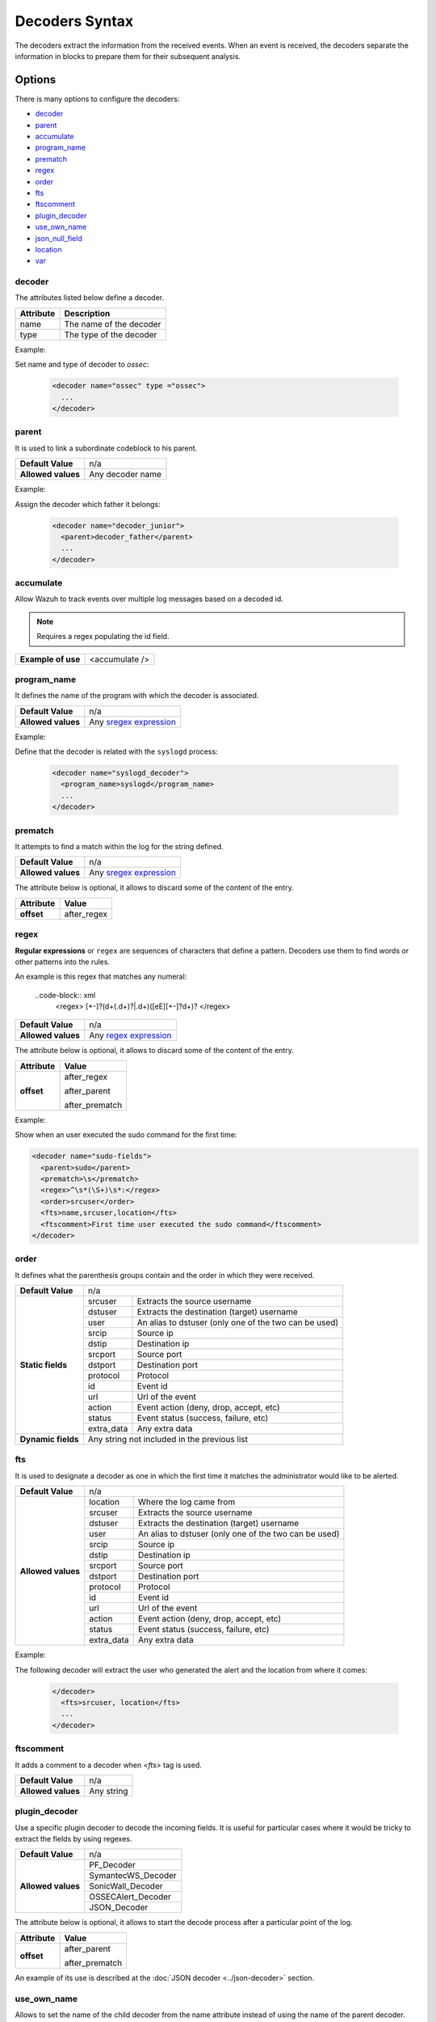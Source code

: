 .. Copyright (C) 2019 Wazuh, Inc.

.. _decoders_syntax:

Decoders Syntax
===============

The decoders extract the information from the received events.
When an event is received, the decoders separate the information in blocks to prepare them for their subsequent analysis.

Options
-------

There is many options to configure the decoders:

- `decoder`_
- `parent`_
- `accumulate`_
- `program_name`_
- `prematch`_
- `regex`_
- `order`_
- `fts`_
- `ftscomment`_
- `plugin_decoder`_
- `use_own_name`_
- `json_null_field`_
- `location`_
- `var`_

decoder
^^^^^^^

The attributes listed below define a decoder.

+-----------+---------------------------+
| Attribute | Description               |
+===========+===========================+
| name      | The name of the decoder   |
+-----------+---------------------------+
| type      | The type of the decoder   |
+-----------+---------------------------+

Example:

Set name and type of decoder to *ossec*:

  .. code-block:: xml

    <decoder name="ossec" type ="ossec">
      ...
    </decoder>

parent
^^^^^^

It is used to link a subordinate codeblock to his parent.

+--------------------+------------------+
| **Default Value**  | n/a              |
+--------------------+------------------+
| **Allowed values** | Any decoder name |
+--------------------+------------------+

Example:

Assign the decoder which father it belongs:

  .. code-block:: xml
    
    <decoder name="decoder_junior">
      <parent>decoder_father</parent>
      ...
    </decoder>

accumulate
^^^^^^^^^^^

Allow Wazuh to track events over multiple log messages based on a decoded id.

.. note::

   Requires a regex populating the id field.

+--------------------+--------------------+
| **Example of use** | <accumulate />     |
+--------------------+--------------------+

program_name
^^^^^^^^^^^^^

It defines the name of the program with which the decoder is associated.

+--------------------+--------------------------------------------------------------------+
| **Default Value**  | n/a                                                                |
+--------------------+--------------------------------------------------------------------+
| **Allowed values** | Any `sregex expression <regex.html#os-match-or-sregex-syntax>`_    |
+--------------------+--------------------------------------------------------------------+

Example:

Define that the decoder is related with the ``syslogd`` process:

  .. code-block:: xml

    <decoder name="syslogd_decoder">
      <program_name>syslogd</program_name>
      ...
    </decoder>

prematch
^^^^^^^^^

It attempts to find a match within the log for the string defined.

+--------------------+--------------------------------------------------------------------+
| **Default Value**  | n/a                                                                |
+--------------------+--------------------------------------------------------------------+
| **Allowed values** | Any `sregex expression <regex.html#os-match-or-sregex-syntax>`_    |
+--------------------+--------------------------------------------------------------------+

The attribute below is optional, it allows to discard some of the content of the entry.

+--------------------+--------------------+
| Attribute          | Value              |
+====================+====================+
| **offset**         | after_regex        |
+--------------------+--------------------+

regex
^^^^^^^

**Regular expressions** or ``regex`` are sequences of characters that define a pattern.
Decoders use them to find words or other patterns into the rules.

An example is this regex that matches any numeral:

  ..code-block:: xml
    <regex> [+-]?(\d+(\.\d+)?|\.\d+)([eE][+-]?\d+)? </regex>


+--------------------+--------------------------------------------------------------------+
| **Default Value**  | n/a                                                                |
+--------------------+--------------------------------------------------------------------+
| **Allowed values** | Any `regex expression <regex.html#os-regex-or-regex-syntax>`_      |
+--------------------+--------------------------------------------------------------------+

The attribute below is optional, it allows to discard some of the content of the entry.

+--------------------+--------------------+
| Attribute          | Value              |
+====================+====================+
| **offset**         | after_regex        |
+                    +                    +
|                    | after_parent       |
+                    +                    +
|                    | after_prematch     |
+--------------------+--------------------+

Example:

Show when an user executed the sudo command for the first time:

.. code-block:: xml

  <decoder name="sudo-fields">
    <parent>sudo</parent>
    <prematch>\s</prematch>
    <regex>^\s*(\S+)\s*:</regex>
    <order>srcuser</order>
    <fts>name,srcuser,location</fts>
    <ftscomment>First time user executed the sudo command</ftscomment>
  </decoder>

order
^^^^^^

It defines what the parenthesis groups contain and the order in which they were received.

+--------------------+--------------------------------------------------------------------+
| **Default Value**  | n/a                                                                |
+--------------------+------------+-------------------------------------------------------+
| **Static fields**  | srcuser    | Extracts the source username                          |
+                    +------------+-------------------------------------------------------+
|                    | dstuser    | Extracts the destination (target) username            |
+                    +------------+-------------------------------------------------------+
|                    | user       | An alias to dstuser (only one of the two can be used) |
+                    +------------+-------------------------------------------------------+
|                    | srcip      | Source ip                                             |
+                    +------------+-------------------------------------------------------+
|                    | dstip      | Destination ip                                        |
+                    +------------+-------------------------------------------------------+
|                    | srcport    | Source port                                           |
+                    +------------+-------------------------------------------------------+
|                    | dstport    | Destination port                                      |
+                    +------------+-------------------------------------------------------+
|                    | protocol   | Protocol                                              |
+                    +------------+-------------------------------------------------------+
|                    | id         | Event id                                              |
+                    +------------+-------------------------------------------------------+
|                    | url        | Url of the event                                      |
+                    +------------+-------------------------------------------------------+
|                    | action     | Event action (deny, drop, accept, etc)                |
+                    +------------+-------------------------------------------------------+
|                    | status     | Event status (success, failure, etc)                  |
+                    +------------+-------------------------------------------------------+
|                    | extra_data | Any extra data                                        |
+--------------------+------------+-------------------------------------------------------+
| **Dynamic fields** | Any string not included in the previous list                       |
+--------------------+------------+-------------------------------------------------------+

fts
^^^^

It is used to designate a decoder as one in which the first time it matches the administrator would like to be alerted.

+--------------------+--------------------------------------------------------------------+
| **Default Value**  | n/a                                                                |
+--------------------+------------+-------------------------------------------------------+
| **Allowed values** | location   | Where the log came from                               |
+                    +------------+-------------------------------------------------------+
|                    | srcuser    | Extracts the source username                          |
+                    +------------+-------------------------------------------------------+
|                    | dstuser    | Extracts the destination (target) username            |
+                    +------------+-------------------------------------------------------+
|                    | user       | An alias to dstuser (only one of the two can be used) |
+                    +------------+-------------------------------------------------------+
|                    | srcip      | Source ip                                             |
+                    +------------+-------------------------------------------------------+
|                    | dstip      | Destination ip                                        |
+                    +------------+-------------------------------------------------------+
|                    | srcport    | Source port                                           |
+                    +------------+-------------------------------------------------------+
|                    | dstport    | Destination port                                      |
+                    +------------+-------------------------------------------------------+
|                    | protocol   | Protocol                                              |
+                    +------------+-------------------------------------------------------+
|                    | id         | Event id                                              |
+                    +------------+-------------------------------------------------------+
|                    | url        | Url of the event                                      |
+                    +------------+-------------------------------------------------------+
|                    | action     | Event action (deny, drop, accept, etc)                |
+                    +------------+-------------------------------------------------------+
|                    | status     | Event status (success, failure, etc)                  |
+                    +------------+-------------------------------------------------------+
|                    | extra_data | Any extra data                                        |
+--------------------+------------+-------------------------------------------------------+

Example:

The following decoder will extract the user who generated the alert and the location from where it comes:

  .. code-block:: xml
  
    </decoder>
      <fts>srcuser, location</fts>
      ...
    </decoder>

ftscomment
^^^^^^^^^^^

It adds a comment to a decoder when `<fts>` tag is used.

+--------------------+------------+
| **Default Value**  | n/a        |
+--------------------+------------+
| **Allowed values** | Any string |
+--------------------+------------+

plugin_decoder
^^^^^^^^^^^^^^^

Use a specific plugin decoder to decode the incoming fields. It is useful for particular cases where it would be tricky to extract the fields by using regexes.

+--------------------+--------------------------------------------------------------------+
| **Default Value**  | n/a                                                                |
+--------------------+--------------------------------------------------------------------+
| **Allowed values** | PF_Decoder                                                         |
+                    +--------------------------------------------------------------------+
|                    | SymantecWS_Decoder                                                 |
+                    +--------------------------------------------------------------------+
|                    | SonicWall_Decoder                                                  |
+                    +--------------------------------------------------------------------+
|                    | OSSECAlert_Decoder                                                 |
+                    +--------------------------------------------------------------------+
|                    | JSON_Decoder                                                       |
+--------------------+--------------------------------------------------------------------+

The attribute below is optional, it allows to start the decode process after a particular point of the log.

+--------------------+--------------------+
| Attribute          | Value              |
+====================+====================+
| **offset**         | after_parent       |
+                    +                    +
|                    | after_prematch     |
+--------------------+--------------------+

An example of its use is described at the :doc:`JSON decoder <../json-decoder>` section.

use_own_name
^^^^^^^^^^^^^

Allows to set the name of the child decoder from the name attribute instead of using the name of the parent decoder.

+--------------------+------------+
| **Default Value**  | n/a        |
+--------------------+------------+
| **Allowed values** | true       |
+--------------------+------------+

json_null_field
^^^^^^^^^^^^^^^

Specify how to treat the `NULL` fields coming from the JSON events. Only for the JSON decoder.

+--------------------+-------------------------------------------------------------------------+
| **Default Value**  | string                                                                  |
+--------------------+-------------------------------------------------------------------------+
| **Allowed values** | string (It shows the NULL value as string)                              |
+                    +-------------------------------------------------------------------------+
|                    | discard (It discard NULL fields and doesn't store them into the alert)  |
+                    +-------------------------------------------------------------------------+
|                    | empty (It shows the NULL field as an empty field)                       |
+--------------------+-------------------------------------------------------------------------+

location
^^^^^^^^

Points the source where the event has been readed, like a log file or an agent.

+--------------------+-------------------------------------------------------------------------+
| **Default Value**  | string                                                                  |
+--------------------+-------------------------------------------------------------------------+
| **Allowed values** | File path (`/var/log/syslog`)                                           |
+                    +-------------------------------------------------------------------------+
|                    | An agent (`(ubuntu)->192.168.1.22`)                                     |
+--------------------+-------------------------------------------------------------------------+

Example:

  .. code-block:: xml 
    
    <decoder name="home_decoder">
      <location> /home/user </location>
      ...
    </decoder>

Only filters the events related to the path ``/home/user``.

var
^^^

Defines a variable that may be used in any place of the same file.

+----------------+------------------------+
| Attribute      | Value                  |
+================+========================+
| **name**       | Name for the variable. |
+----------------+------------------------+

Example:

.. code-block:: xml

    <var name="header">myprog</var>
    <var name="offset">after_parent</var>
    <var name="type">syscall</var>

    <decoder name="syscall">
      <prematch>^$header</prematch>
    </decoder>

    <decoder name="syscall-child">
      <parent>syscall</parent>
      <prematch offset="$offset">^: $type </prematch>
      <regex offset="after_prematch">(\S+)</regex>
      <order>syscall</order>
    </decoder>
